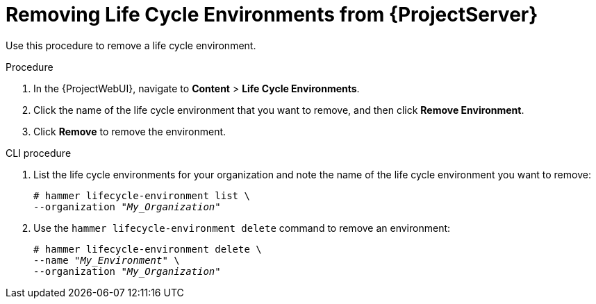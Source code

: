 [id="Removing_Life_Cycle_Environments_from_Server_{context}"]
= Removing Life Cycle Environments from {ProjectServer}

Use this procedure to remove a life cycle environment.

.Procedure
. In the {ProjectWebUI}, navigate to *Content* > *Life Cycle Environments*.
. Click the name of the life cycle environment that you want to remove, and then click *Remove Environment*.
. Click *Remove* to remove the environment.

.CLI procedure
. List the life cycle environments for your organization and note the name of the life cycle environment you want to remove:
+
[options="nowrap" subs="+quotes"]
----
# hammer lifecycle-environment list \
--organization "_My_Organization_"
----
. Use the `hammer lifecycle-environment delete` command to remove an environment:
+
[options="nowrap" subs="+quotes"]
----
# hammer lifecycle-environment delete \
--name "_My_Environment_" \
--organization "_My_Organization_"
----
